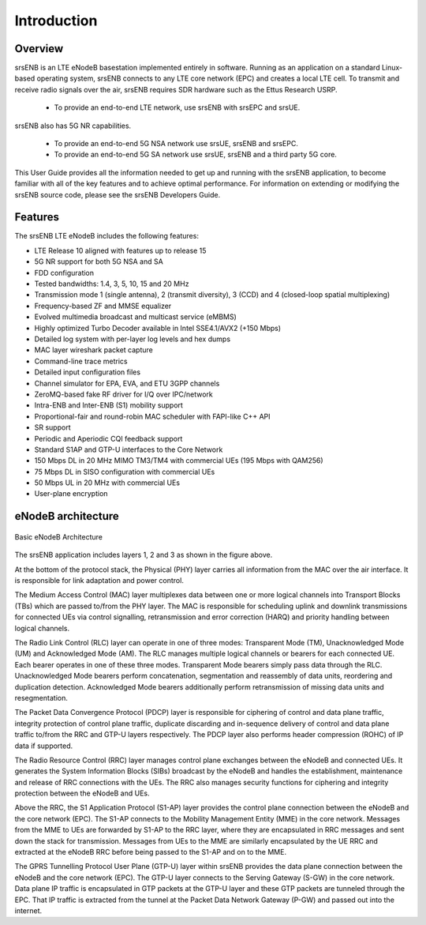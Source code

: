 .. _enb_intro:

Introduction
============

.. image:: .imgs/srsenb_logo.png

Overview
********

srsENB is an LTE eNodeB basestation implemented entirely in software. Running as an application on a standard Linux-based operating system, srsENB connects to any LTE core network (EPC) and creates a local LTE cell. To transmit and receive radio signals over the air, srsENB requires SDR hardware such as the Ettus Research USRP.

    - To provide an end-to-end LTE network, use srsENB with srsEPC and srsUE.

srsENB also has 5G NR capabilities.

    - To provide an end-to-end 5G NSA network use srsUE, srsENB and srsEPC.   
    - To provide an end-to-end 5G SA network use srsUE, srsENB and a third party 5G core. 

This User Guide provides all the information needed to get up and running with the srsENB application, to become familiar with all of the key features and to achieve optimal performance. For information on extending or modifying the srsENB source code, please see the srsENB Developers Guide.

Features
********

The srsENB LTE eNodeB includes the following features:

- LTE Release 10 aligned with features up to release 15
- 5G NR support for both 5G NSA and SA 
- FDD configuration
- Tested bandwidths: 1.4, 3, 5, 10, 15 and 20 MHz
- Transmission mode 1 (single antenna), 2 (transmit diversity), 3 (CCD) and 4 (closed-loop spatial multiplexing)
- Frequency-based ZF and MMSE equalizer
- Evolved multimedia broadcast and multicast service (eMBMS)
- Highly optimized Turbo Decoder available in Intel SSE4.1/AVX2 (+150 Mbps)
- Detailed log system with per-layer log levels and hex dumps
- MAC layer wireshark packet capture
- Command-line trace metrics
- Detailed input configuration files
- Channel simulator for EPA, EVA, and ETU 3GPP channels
- ZeroMQ-based fake RF driver for I/Q over IPC/network
- Intra-ENB and Inter-ENB (S1) mobility support
- Proportional-fair and round-robin MAC scheduler with FAPI-like C++ API
- SR support
- Periodic and Aperiodic CQI feedback support
- Standard S1AP and GTP-U interfaces to the Core Network
- 150 Mbps DL in 20 MHz MIMO TM3/TM4 with commercial UEs (195 Mbps with QAM256)
- 75 Mbps DL in SISO configuration with commercial UEs
- 50 Mbps UL in 20 MHz with commercial UEs
- User-plane encryption

eNodeB architecture
*******************

.. figure:: .imgs/enb_basic.png
    :width: 400px
    :align: center
    :alt: alternate text
    :figclass: align-center

    Basic eNodeB Architecture

The srsENB application includes layers 1, 2 and 3 as shown in the figure above.

At the bottom of the protocol stack, the Physical (PHY) layer carries all information from the MAC over the air interface. It is responsible for link adaptation and power control.

The Medium Access Control (MAC) layer multiplexes data between one or more logical channels into Transport Blocks (TBs) which are passed to/from the PHY layer. The MAC is responsible for scheduling uplink and downlink transmissions for connected UEs via control signalling, retransmission and error correction (HARQ) and priority handling between logical channels.

The Radio Link Control (RLC) layer can operate in one of three modes: Transparent Mode (TM), Unacknowledged Mode (UM) and Acknowledged Mode (AM). The RLC manages multiple logical channels or bearers for each connected UE. Each bearer operates in one of these three modes. Transparent Mode bearers simply pass data through the RLC. Unacknowledged Mode bearers perform concatenation, segmentation and reassembly of data units, reordering and duplication detection. Acknowledged Mode bearers additionally perform retransmission of missing data units and resegmentation.

The Packet Data Convergence Protocol (PDCP) layer is responsible for ciphering of control and data plane traffic, integrity protection of control plane traffic, duplicate discarding and in-sequence delivery of control and data plane traffic to/from the RRC and GTP-U layers respectively. The PDCP layer also performs header compression (ROHC) of IP data if supported.

The Radio Resource Control (RRC) layer manages control plane exchanges between the eNodeB and connected UEs. It generates the System Information Blocks (SIBs) broadcast by the eNodeB and handles the establishment, maintenance and release of RRC connections with the UEs. The RRC also manages security functions for ciphering and integrity protection between the eNodeB and UEs.

Above the RRC, the S1 Application Protocol (S1-AP) layer provides the control plane connection between the eNodeB and the core network (EPC). The S1-AP connects to the Mobility Management Entity (MME) in the core network. Messages from the MME to UEs are forwarded by S1-AP to the RRC layer, where they are encapsulated in RRC messages and sent down the stack for transmission. Messages from UEs to the MME are similarly encapsulated by the UE RRC and extracted at the eNodeB RRC before being passed to the S1-AP and on to the MME.

The GPRS Tunnelling Protocol User Plane (GTP-U) layer within srsENB provides the data plane connection between the eNodeB and the core network (EPC). The GTP-U layer connects to the Serving Gateway (S-GW) in the core network. Data plane IP traffic is encapsulated in GTP packets at the GTP-U layer and these GTP packets are tunneled through the EPC. That IP traffic is extracted from the tunnel at the Packet Data Network Gateway (P-GW) and passed out into the internet.
